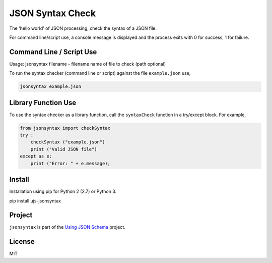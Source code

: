 =================
JSON Syntax Check
=================

.. image:: https://travis-ci.org/usingjsonschema/ujs-jsonsyntax-python.svg?branch=master
    :target: https://travis-ci.org/usingjsonschema/ujs-jsonsyntax-python

The 'hello world' of JSON processing, check the syntax of a JSON file.

For command line/script use, a console message is displayed and the process
exits with 0 for success, 1 for failure.

Command Line / Script Use
-------------------------
Usage: jsonsyntax filename
- filename name of file to check (path optional)

To run the syntax checker (command line or script) against the file
``example.json`` use,

.. code-block:: bash

    jsonsyntax example.json

Library Function Use
--------------------
To use the syntax checker as a library function, call the ``syntaxCheck``
function in a try/except block. For example,

.. code-block:: python

    from jsonsyntax import checkSyntax
    try :
        checkSyntax ("example.json")
        print ("Valid JSON file")
    except as e:
        print ("Error: " + e.message);

Install
-------
Installation using pip for Python 2 (2.7) or Python 3.

.. code-block:: bash

pip install ujs-jsonsyntax

Project
-------

``jsonsyntax`` is part of the
`Using JSON Schema <http://usingjsonschema.github.io>`_
project.

License
-------

MIT